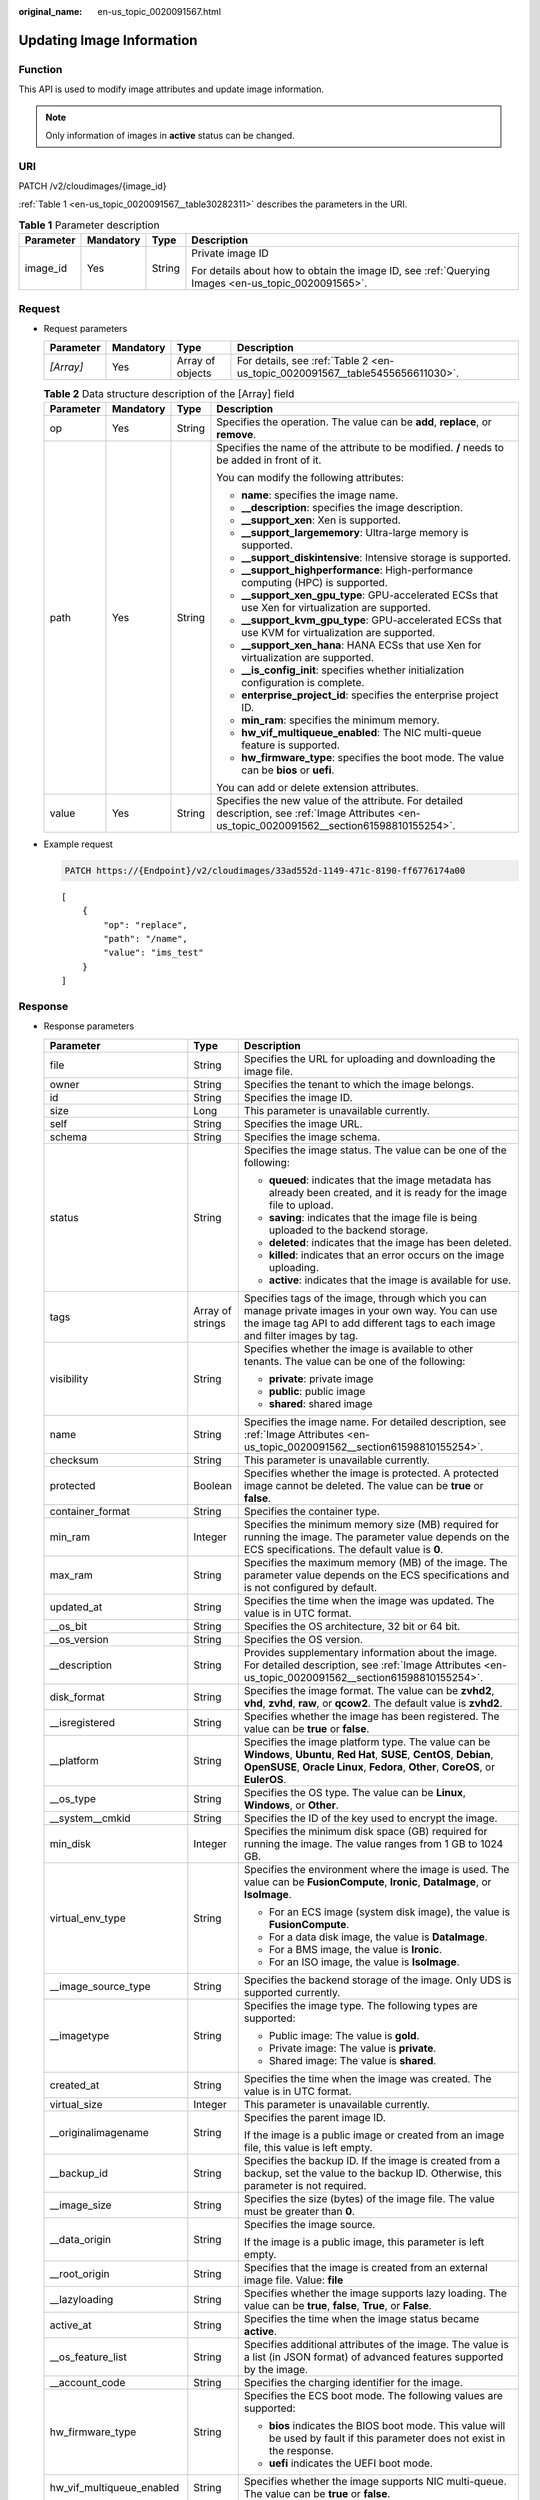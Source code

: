 :original_name: en-us_topic_0020091567.html

.. _en-us_topic_0020091567:

Updating Image Information
==========================

Function
--------

This API is used to modify image attributes and update image information.

.. note::

   Only information of images in **active** status can be changed.

URI
---

PATCH /v2/cloudimages/{image_id}

:ref:`Table 1 <en-us_topic_0020091567__table30282311>` describes the parameters in the URI.

.. _en-us_topic_0020091567__table30282311:

.. table:: **Table 1** Parameter description

   +-----------------+-----------------+-----------------+----------------------------------------------------------------------------------------------------+
   | Parameter       | Mandatory       | Type            | Description                                                                                        |
   +=================+=================+=================+====================================================================================================+
   | image_id        | Yes             | String          | Private image ID                                                                                   |
   |                 |                 |                 |                                                                                                    |
   |                 |                 |                 | For details about how to obtain the image ID, see :ref:`Querying Images <en-us_topic_0020091565>`. |
   +-----------------+-----------------+-----------------+----------------------------------------------------------------------------------------------------+

Request
-------

-  Request parameters

   +-----------+-----------+------------------+-------------------------------------------------------------------------------+
   | Parameter | Mandatory | Type             | Description                                                                   |
   +===========+===========+==================+===============================================================================+
   | *[Array]* | Yes       | Array of objects | For details, see :ref:`Table 2 <en-us_topic_0020091567__table5455656611030>`. |
   +-----------+-----------+------------------+-------------------------------------------------------------------------------+

   .. _en-us_topic_0020091567__table5455656611030:

   .. table:: **Table 2** Data structure description of the [Array] field

      +-----------------+-----------------+-----------------+--------------------------------------------------------------------------------------------------------------------------------------------------+
      | Parameter       | Mandatory       | Type            | Description                                                                                                                                      |
      +=================+=================+=================+==================================================================================================================================================+
      | op              | Yes             | String          | Specifies the operation. The value can be **add**, **replace**, or **remove**.                                                                   |
      +-----------------+-----------------+-----------------+--------------------------------------------------------------------------------------------------------------------------------------------------+
      | path            | Yes             | String          | Specifies the name of the attribute to be modified. **/** needs to be added in front of it.                                                      |
      |                 |                 |                 |                                                                                                                                                  |
      |                 |                 |                 | You can modify the following attributes:                                                                                                         |
      |                 |                 |                 |                                                                                                                                                  |
      |                 |                 |                 | -  **name**: specifies the image name.                                                                                                           |
      |                 |                 |                 | -  **\__description**: specifies the image description.                                                                                          |
      |                 |                 |                 | -  **\__support_xen**: Xen is supported.                                                                                                         |
      |                 |                 |                 | -  **\__support_largememory**: Ultra-large memory is supported.                                                                                  |
      |                 |                 |                 | -  **\__support_diskintensive**: Intensive storage is supported.                                                                                 |
      |                 |                 |                 | -  **\__support_highperformance**: High-performance computing (HPC) is supported.                                                                |
      |                 |                 |                 | -  **\__support_xen_gpu_type**: GPU-accelerated ECSs that use Xen for virtualization are supported.                                              |
      |                 |                 |                 | -  **\__support_kvm_gpu_type**: GPU-accelerated ECSs that use KVM for virtualization are supported.                                              |
      |                 |                 |                 | -  **\__support_xen_hana**: HANA ECSs that use Xen for virtualization are supported.                                                             |
      |                 |                 |                 | -  **\__is_config_init**: specifies whether initialization configuration is complete.                                                            |
      |                 |                 |                 | -  **enterprise_project_id**: specifies the enterprise project ID.                                                                               |
      |                 |                 |                 | -  **min_ram**: specifies the minimum memory.                                                                                                    |
      |                 |                 |                 | -  **hw_vif_multiqueue_enabled**: The NIC multi-queue feature is supported.                                                                      |
      |                 |                 |                 | -  **hw_firmware_type**: specifies the boot mode. The value can be **bios** or **uefi**.                                                         |
      |                 |                 |                 |                                                                                                                                                  |
      |                 |                 |                 | You can add or delete extension attributes.                                                                                                      |
      +-----------------+-----------------+-----------------+--------------------------------------------------------------------------------------------------------------------------------------------------+
      | value           | Yes             | String          | Specifies the new value of the attribute. For detailed description, see :ref:`Image Attributes <en-us_topic_0020091562__section61598810155254>`. |
      +-----------------+-----------------+-----------------+--------------------------------------------------------------------------------------------------------------------------------------------------+

-  Example request

   .. code-block:: text

      PATCH https://{Endpoint}/v2/cloudimages/33ad552d-1149-471c-8190-ff6776174a00

   ::

      [
          {
              "op": "replace",
              "path": "/name",
              "value": "ims_test"
          }
      ]

Response
--------

-  Response parameters

   +----------------------------+-----------------------+-------------------------------------------------------------------------------------------------------------------------------------------------------------------------------------------------------------------------------------------------------------------------------------------------------------------------------------------------------+
   | Parameter                  | Type                  | Description                                                                                                                                                                                                                                                                                                                                           |
   +============================+=======================+=======================================================================================================================================================================================================================================================================================================================================================+
   | file                       | String                | Specifies the URL for uploading and downloading the image file.                                                                                                                                                                                                                                                                                       |
   +----------------------------+-----------------------+-------------------------------------------------------------------------------------------------------------------------------------------------------------------------------------------------------------------------------------------------------------------------------------------------------------------------------------------------------+
   | owner                      | String                | Specifies the tenant to which the image belongs.                                                                                                                                                                                                                                                                                                      |
   +----------------------------+-----------------------+-------------------------------------------------------------------------------------------------------------------------------------------------------------------------------------------------------------------------------------------------------------------------------------------------------------------------------------------------------+
   | id                         | String                | Specifies the image ID.                                                                                                                                                                                                                                                                                                                               |
   +----------------------------+-----------------------+-------------------------------------------------------------------------------------------------------------------------------------------------------------------------------------------------------------------------------------------------------------------------------------------------------------------------------------------------------+
   | size                       | Long                  | This parameter is unavailable currently.                                                                                                                                                                                                                                                                                                              |
   +----------------------------+-----------------------+-------------------------------------------------------------------------------------------------------------------------------------------------------------------------------------------------------------------------------------------------------------------------------------------------------------------------------------------------------+
   | self                       | String                | Specifies the image URL.                                                                                                                                                                                                                                                                                                                              |
   +----------------------------+-----------------------+-------------------------------------------------------------------------------------------------------------------------------------------------------------------------------------------------------------------------------------------------------------------------------------------------------------------------------------------------------+
   | schema                     | String                | Specifies the image schema.                                                                                                                                                                                                                                                                                                                           |
   +----------------------------+-----------------------+-------------------------------------------------------------------------------------------------------------------------------------------------------------------------------------------------------------------------------------------------------------------------------------------------------------------------------------------------------+
   | status                     | String                | Specifies the image status. The value can be one of the following:                                                                                                                                                                                                                                                                                    |
   |                            |                       |                                                                                                                                                                                                                                                                                                                                                       |
   |                            |                       | -  **queued**: indicates that the image metadata has already been created, and it is ready for the image file to upload.                                                                                                                                                                                                                              |
   |                            |                       | -  **saving**: indicates that the image file is being uploaded to the backend storage.                                                                                                                                                                                                                                                                |
   |                            |                       | -  **deleted**: indicates that the image has been deleted.                                                                                                                                                                                                                                                                                            |
   |                            |                       | -  **killed**: indicates that an error occurs on the image uploading.                                                                                                                                                                                                                                                                                 |
   |                            |                       | -  **active**: indicates that the image is available for use.                                                                                                                                                                                                                                                                                         |
   +----------------------------+-----------------------+-------------------------------------------------------------------------------------------------------------------------------------------------------------------------------------------------------------------------------------------------------------------------------------------------------------------------------------------------------+
   | tags                       | Array of strings      | Specifies tags of the image, through which you can manage private images in your own way. You can use the image tag API to add different tags to each image and filter images by tag.                                                                                                                                                                 |
   +----------------------------+-----------------------+-------------------------------------------------------------------------------------------------------------------------------------------------------------------------------------------------------------------------------------------------------------------------------------------------------------------------------------------------------+
   | visibility                 | String                | Specifies whether the image is available to other tenants. The value can be one of the following:                                                                                                                                                                                                                                                     |
   |                            |                       |                                                                                                                                                                                                                                                                                                                                                       |
   |                            |                       | -  **private**: private image                                                                                                                                                                                                                                                                                                                         |
   |                            |                       | -  **public**: public image                                                                                                                                                                                                                                                                                                                           |
   |                            |                       | -  **shared**: shared image                                                                                                                                                                                                                                                                                                                           |
   +----------------------------+-----------------------+-------------------------------------------------------------------------------------------------------------------------------------------------------------------------------------------------------------------------------------------------------------------------------------------------------------------------------------------------------+
   | name                       | String                | Specifies the image name. For detailed description, see :ref:`Image Attributes <en-us_topic_0020091562__section61598810155254>`.                                                                                                                                                                                                                      |
   +----------------------------+-----------------------+-------------------------------------------------------------------------------------------------------------------------------------------------------------------------------------------------------------------------------------------------------------------------------------------------------------------------------------------------------+
   | checksum                   | String                | This parameter is unavailable currently.                                                                                                                                                                                                                                                                                                              |
   +----------------------------+-----------------------+-------------------------------------------------------------------------------------------------------------------------------------------------------------------------------------------------------------------------------------------------------------------------------------------------------------------------------------------------------+
   | protected                  | Boolean               | Specifies whether the image is protected. A protected image cannot be deleted. The value can be **true** or **false**.                                                                                                                                                                                                                                |
   +----------------------------+-----------------------+-------------------------------------------------------------------------------------------------------------------------------------------------------------------------------------------------------------------------------------------------------------------------------------------------------------------------------------------------------+
   | container_format           | String                | Specifies the container type.                                                                                                                                                                                                                                                                                                                         |
   +----------------------------+-----------------------+-------------------------------------------------------------------------------------------------------------------------------------------------------------------------------------------------------------------------------------------------------------------------------------------------------------------------------------------------------+
   | min_ram                    | Integer               | Specifies the minimum memory size (MB) required for running the image. The parameter value depends on the ECS specifications. The default value is **0**.                                                                                                                                                                                             |
   +----------------------------+-----------------------+-------------------------------------------------------------------------------------------------------------------------------------------------------------------------------------------------------------------------------------------------------------------------------------------------------------------------------------------------------+
   | max_ram                    | String                | Specifies the maximum memory (MB) of the image. The parameter value depends on the ECS specifications and is not configured by default.                                                                                                                                                                                                               |
   +----------------------------+-----------------------+-------------------------------------------------------------------------------------------------------------------------------------------------------------------------------------------------------------------------------------------------------------------------------------------------------------------------------------------------------+
   | updated_at                 | String                | Specifies the time when the image was updated. The value is in UTC format.                                                                                                                                                                                                                                                                            |
   +----------------------------+-----------------------+-------------------------------------------------------------------------------------------------------------------------------------------------------------------------------------------------------------------------------------------------------------------------------------------------------------------------------------------------------+
   | \__os_bit                  | String                | Specifies the OS architecture, 32 bit or 64 bit.                                                                                                                                                                                                                                                                                                      |
   +----------------------------+-----------------------+-------------------------------------------------------------------------------------------------------------------------------------------------------------------------------------------------------------------------------------------------------------------------------------------------------------------------------------------------------+
   | \__os_version              | String                | Specifies the OS version.                                                                                                                                                                                                                                                                                                                             |
   +----------------------------+-----------------------+-------------------------------------------------------------------------------------------------------------------------------------------------------------------------------------------------------------------------------------------------------------------------------------------------------------------------------------------------------+
   | \__description             | String                | Provides supplementary information about the image. For detailed description, see :ref:`Image Attributes <en-us_topic_0020091562__section61598810155254>`.                                                                                                                                                                                            |
   +----------------------------+-----------------------+-------------------------------------------------------------------------------------------------------------------------------------------------------------------------------------------------------------------------------------------------------------------------------------------------------------------------------------------------------+
   | disk_format                | String                | Specifies the image format. The value can be **zvhd2**, **vhd**, **zvhd**, **raw**, or **qcow2**. The default value is **zvhd2**.                                                                                                                                                                                                                     |
   +----------------------------+-----------------------+-------------------------------------------------------------------------------------------------------------------------------------------------------------------------------------------------------------------------------------------------------------------------------------------------------------------------------------------------------+
   | \__isregistered            | String                | Specifies whether the image has been registered. The value can be **true** or **false**.                                                                                                                                                                                                                                                              |
   +----------------------------+-----------------------+-------------------------------------------------------------------------------------------------------------------------------------------------------------------------------------------------------------------------------------------------------------------------------------------------------------------------------------------------------+
   | \__platform                | String                | Specifies the image platform type. The value can be **Windows**, **Ubuntu**, **Red Hat**, **SUSE**, **CentOS**, **Debian**, **OpenSUSE**, **Oracle Linux**, **Fedora**, **Other**, **CoreOS**, or **EulerOS**.                                                                                                                                        |
   +----------------------------+-----------------------+-------------------------------------------------------------------------------------------------------------------------------------------------------------------------------------------------------------------------------------------------------------------------------------------------------------------------------------------------------+
   | \__os_type                 | String                | Specifies the OS type. The value can be **Linux**, **Windows**, or **Other**.                                                                                                                                                                                                                                                                         |
   +----------------------------+-----------------------+-------------------------------------------------------------------------------------------------------------------------------------------------------------------------------------------------------------------------------------------------------------------------------------------------------------------------------------------------------+
   | \__system__cmkid           | String                | Specifies the ID of the key used to encrypt the image.                                                                                                                                                                                                                                                                                                |
   +----------------------------+-----------------------+-------------------------------------------------------------------------------------------------------------------------------------------------------------------------------------------------------------------------------------------------------------------------------------------------------------------------------------------------------+
   | min_disk                   | Integer               | Specifies the minimum disk space (GB) required for running the image. The value ranges from 1 GB to 1024 GB.                                                                                                                                                                                                                                          |
   +----------------------------+-----------------------+-------------------------------------------------------------------------------------------------------------------------------------------------------------------------------------------------------------------------------------------------------------------------------------------------------------------------------------------------------+
   | virtual_env_type           | String                | Specifies the environment where the image is used. The value can be **FusionCompute**, **Ironic**, **DataImage**, or **IsoImage**.                                                                                                                                                                                                                    |
   |                            |                       |                                                                                                                                                                                                                                                                                                                                                       |
   |                            |                       | -  For an ECS image (system disk image), the value is **FusionCompute**.                                                                                                                                                                                                                                                                              |
   |                            |                       | -  For a data disk image, the value is **DataImage**.                                                                                                                                                                                                                                                                                                 |
   |                            |                       | -  For a BMS image, the value is **Ironic**.                                                                                                                                                                                                                                                                                                          |
   |                            |                       | -  For an ISO image, the value is **IsoImage**.                                                                                                                                                                                                                                                                                                       |
   +----------------------------+-----------------------+-------------------------------------------------------------------------------------------------------------------------------------------------------------------------------------------------------------------------------------------------------------------------------------------------------------------------------------------------------+
   | \__image_source_type       | String                | Specifies the backend storage of the image. Only UDS is supported currently.                                                                                                                                                                                                                                                                          |
   +----------------------------+-----------------------+-------------------------------------------------------------------------------------------------------------------------------------------------------------------------------------------------------------------------------------------------------------------------------------------------------------------------------------------------------+
   | \__imagetype               | String                | Specifies the image type. The following types are supported:                                                                                                                                                                                                                                                                                          |
   |                            |                       |                                                                                                                                                                                                                                                                                                                                                       |
   |                            |                       | -  Public image: The value is **gold**.                                                                                                                                                                                                                                                                                                               |
   |                            |                       | -  Private image: The value is **private**.                                                                                                                                                                                                                                                                                                           |
   |                            |                       | -  Shared image: The value is **shared**.                                                                                                                                                                                                                                                                                                             |
   +----------------------------+-----------------------+-------------------------------------------------------------------------------------------------------------------------------------------------------------------------------------------------------------------------------------------------------------------------------------------------------------------------------------------------------+
   | created_at                 | String                | Specifies the time when the image was created. The value is in UTC format.                                                                                                                                                                                                                                                                            |
   +----------------------------+-----------------------+-------------------------------------------------------------------------------------------------------------------------------------------------------------------------------------------------------------------------------------------------------------------------------------------------------------------------------------------------------+
   | virtual_size               | Integer               | This parameter is unavailable currently.                                                                                                                                                                                                                                                                                                              |
   +----------------------------+-----------------------+-------------------------------------------------------------------------------------------------------------------------------------------------------------------------------------------------------------------------------------------------------------------------------------------------------------------------------------------------------+
   | \__originalimagename       | String                | Specifies the parent image ID.                                                                                                                                                                                                                                                                                                                        |
   |                            |                       |                                                                                                                                                                                                                                                                                                                                                       |
   |                            |                       | If the image is a public image or created from an image file, this value is left empty.                                                                                                                                                                                                                                                               |
   +----------------------------+-----------------------+-------------------------------------------------------------------------------------------------------------------------------------------------------------------------------------------------------------------------------------------------------------------------------------------------------------------------------------------------------+
   | \__backup_id               | String                | Specifies the backup ID. If the image is created from a backup, set the value to the backup ID. Otherwise, this parameter is not required.                                                                                                                                                                                                            |
   +----------------------------+-----------------------+-------------------------------------------------------------------------------------------------------------------------------------------------------------------------------------------------------------------------------------------------------------------------------------------------------------------------------------------------------+
   | \__image_size              | String                | Specifies the size (bytes) of the image file. The value must be greater than **0**.                                                                                                                                                                                                                                                                   |
   +----------------------------+-----------------------+-------------------------------------------------------------------------------------------------------------------------------------------------------------------------------------------------------------------------------------------------------------------------------------------------------------------------------------------------------+
   | \__data_origin             | String                | Specifies the image source.                                                                                                                                                                                                                                                                                                                           |
   |                            |                       |                                                                                                                                                                                                                                                                                                                                                       |
   |                            |                       | If the image is a public image, this parameter is left empty.                                                                                                                                                                                                                                                                                         |
   +----------------------------+-----------------------+-------------------------------------------------------------------------------------------------------------------------------------------------------------------------------------------------------------------------------------------------------------------------------------------------------------------------------------------------------+
   | \__root_origin             | String                | Specifies that the image is created from an external image file. Value: **file**                                                                                                                                                                                                                                                                      |
   +----------------------------+-----------------------+-------------------------------------------------------------------------------------------------------------------------------------------------------------------------------------------------------------------------------------------------------------------------------------------------------------------------------------------------------+
   | \__lazyloading             | String                | Specifies whether the image supports lazy loading. The value can be **true**, **false**, **True**, or **False**.                                                                                                                                                                                                                                      |
   +----------------------------+-----------------------+-------------------------------------------------------------------------------------------------------------------------------------------------------------------------------------------------------------------------------------------------------------------------------------------------------------------------------------------------------+
   | active_at                  | String                | Specifies the time when the image status became **active**.                                                                                                                                                                                                                                                                                           |
   +----------------------------+-----------------------+-------------------------------------------------------------------------------------------------------------------------------------------------------------------------------------------------------------------------------------------------------------------------------------------------------------------------------------------------------+
   | \__os_feature_list         | String                | Specifies additional attributes of the image. The value is a list (in JSON format) of advanced features supported by the image.                                                                                                                                                                                                                       |
   +----------------------------+-----------------------+-------------------------------------------------------------------------------------------------------------------------------------------------------------------------------------------------------------------------------------------------------------------------------------------------------------------------------------------------------+
   | \__account_code            | String                | Specifies the charging identifier for the image.                                                                                                                                                                                                                                                                                                      |
   +----------------------------+-----------------------+-------------------------------------------------------------------------------------------------------------------------------------------------------------------------------------------------------------------------------------------------------------------------------------------------------------------------------------------------------+
   | hw_firmware_type           | String                | Specifies the ECS boot mode. The following values are supported:                                                                                                                                                                                                                                                                                      |
   |                            |                       |                                                                                                                                                                                                                                                                                                                                                       |
   |                            |                       | -  **bios** indicates the BIOS boot mode. This value will be used by fault if this parameter does not exist in the response.                                                                                                                                                                                                                          |
   |                            |                       | -  **uefi** indicates the UEFI boot mode.                                                                                                                                                                                                                                                                                                             |
   +----------------------------+-----------------------+-------------------------------------------------------------------------------------------------------------------------------------------------------------------------------------------------------------------------------------------------------------------------------------------------------------------------------------------------------+
   | hw_vif_multiqueue_enabled  | String                | Specifies whether the image supports NIC multi-queue. The value can be **true** or **false**.                                                                                                                                                                                                                                                         |
   +----------------------------+-----------------------+-------------------------------------------------------------------------------------------------------------------------------------------------------------------------------------------------------------------------------------------------------------------------------------------------------------------------------------------------------+
   | \__support_kvm             | String                | Specifies whether the image supports KVM. If yes, the value is **true**. Otherwise, this parameter is not required.                                                                                                                                                                                                                                   |
   +----------------------------+-----------------------+-------------------------------------------------------------------------------------------------------------------------------------------------------------------------------------------------------------------------------------------------------------------------------------------------------------------------------------------------------+
   | \__support_xen             | String                | Specifies whether the image supports Xen. If yes, the value is **true**. Otherwise, this parameter is not required.                                                                                                                                                                                                                                   |
   +----------------------------+-----------------------+-------------------------------------------------------------------------------------------------------------------------------------------------------------------------------------------------------------------------------------------------------------------------------------------------------------------------------------------------------+
   | \__support_largememory     | String                | Specifies whether the image can be used to create large-memory ECSs. If the image supports large-memory ECSs, the value is **true**. Otherwise, this parameter is not required.                                                                                                                                                                       |
   |                            |                       |                                                                                                                                                                                                                                                                                                                                                       |
   |                            |                       | For the supported OSs, see :ref:`Table 4 <en-us_topic_0031617666__table48545918250>`.                                                                                                                                                                                                                                                                 |
   +----------------------------+-----------------------+-------------------------------------------------------------------------------------------------------------------------------------------------------------------------------------------------------------------------------------------------------------------------------------------------------------------------------------------------------+
   | \__support_diskintensive   | String                | Specifies whether the image can be used to create disk-intensive ECSs. If the image supports disk-intensive ECSs, the value is **true**. Otherwise, this parameter is not required.                                                                                                                                                                   |
   +----------------------------+-----------------------+-------------------------------------------------------------------------------------------------------------------------------------------------------------------------------------------------------------------------------------------------------------------------------------------------------------------------------------------------------+
   | \__support_highperformance | String                | Specifies whether the image can be used to create high-performance ECSs. If the image supports high-performance ECSs, the value is **true**. Otherwise, this parameter is not required.                                                                                                                                                               |
   +----------------------------+-----------------------+-------------------------------------------------------------------------------------------------------------------------------------------------------------------------------------------------------------------------------------------------------------------------------------------------------------------------------------------------------+
   | \__support_xen_gpu_type    | String                | Specifies whether the image supports GPU-accelerated ECSs on the Xen platform. See :ref:`Table 2 <en-us_topic_0031617666__table65768383152758>` for its value. If the image does not support GPU-accelerated ECSs on the Xen platform, this parameter is not required. This attribute cannot co-exist with **\__support_xen** and **\__support_kvm**. |
   +----------------------------+-----------------------+-------------------------------------------------------------------------------------------------------------------------------------------------------------------------------------------------------------------------------------------------------------------------------------------------------------------------------------------------------+
   | \__support_kvm_gpu_type    | String                | Specifies whether the image supports GPU-accelerated ECSs on the KVM platform. See :ref:`Table 3 <en-us_topic_0031617666__table282523154017>` for its value.                                                                                                                                                                                          |
   |                            |                       |                                                                                                                                                                                                                                                                                                                                                       |
   |                            |                       | If the image does not support GPU-accelerated ECSs on the KVM platform, this parameter is not required. This attribute cannot co-exist with **\__support_xen** and **\__support_kvm**.                                                                                                                                                                |
   +----------------------------+-----------------------+-------------------------------------------------------------------------------------------------------------------------------------------------------------------------------------------------------------------------------------------------------------------------------------------------------------------------------------------------------+
   | \__support_xen_hana        | String                | Specifies whether the image supports HANA ECSs on the Xen platform. If yes, the value is **true**. Otherwise, this parameter is not required.                                                                                                                                                                                                         |
   |                            |                       |                                                                                                                                                                                                                                                                                                                                                       |
   |                            |                       | This attribute cannot co-exist with **\__support_xen** and **\__support_kvm**.                                                                                                                                                                                                                                                                        |
   +----------------------------+-----------------------+-------------------------------------------------------------------------------------------------------------------------------------------------------------------------------------------------------------------------------------------------------------------------------------------------------------------------------------------------------+
   | \__support_kvm_infiniband  | String                | Specifies whether the image supports ECSs with the InfiniBand NIC on the KVM platform. If yes, the value is **true**. Otherwise, this parameter is not required.                                                                                                                                                                                      |
   |                            |                       |                                                                                                                                                                                                                                                                                                                                                       |
   |                            |                       | This attribute cannot co-exist with **\__support_xen**.                                                                                                                                                                                                                                                                                               |
   +----------------------------+-----------------------+-------------------------------------------------------------------------------------------------------------------------------------------------------------------------------------------------------------------------------------------------------------------------------------------------------------------------------------------------------+
   | enterprise_project_id      | String                | Specifies the enterprise project that the image belongs to.                                                                                                                                                                                                                                                                                           |
   |                            |                       |                                                                                                                                                                                                                                                                                                                                                       |
   |                            |                       | -  If the value is **0** or left blank, the image belongs to the default enterprise project.                                                                                                                                                                                                                                                          |
   |                            |                       |                                                                                                                                                                                                                                                                                                                                                       |
   |                            |                       | -  If the value is a UUID, the image belongs to the enterprise project corresponding to the UUID.                                                                                                                                                                                                                                                     |
   |                            |                       |                                                                                                                                                                                                                                                                                                                                                       |
   |                            |                       |    For more information about enterprise projects, see *Enterprise Management User Guide*.                                                                                                                                                                                                                                                            |
   +----------------------------+-----------------------+-------------------------------------------------------------------------------------------------------------------------------------------------------------------------------------------------------------------------------------------------------------------------------------------------------------------------------------------------------+
   | \__sequence_num            | String                | Specifies the ECS system disk slot number corresponding to the image.                                                                                                                                                                                                                                                                                 |
   |                            |                       |                                                                                                                                                                                                                                                                                                                                                       |
   |                            |                       | This parameter is unavailable currently.                                                                                                                                                                                                                                                                                                              |
   +----------------------------+-----------------------+-------------------------------------------------------------------------------------------------------------------------------------------------------------------------------------------------------------------------------------------------------------------------------------------------------------------------------------------------------+
   | \__support_fc_inject       | String                | Specifies whether the image supports password/private key injection using Cloud-Init.                                                                                                                                                                                                                                                                 |
   |                            |                       |                                                                                                                                                                                                                                                                                                                                                       |
   |                            |                       | If the value is set to **true**, password/private key injection using Cloud-Init is not supported.                                                                                                                                                                                                                                                    |
   |                            |                       |                                                                                                                                                                                                                                                                                                                                                       |
   |                            |                       | .. note::                                                                                                                                                                                                                                                                                                                                             |
   |                            |                       |                                                                                                                                                                                                                                                                                                                                                       |
   |                            |                       |    This parameter is valid only for ECS system disk images.                                                                                                                                                                                                                                                                                           |
   +----------------------------+-----------------------+-------------------------------------------------------------------------------------------------------------------------------------------------------------------------------------------------------------------------------------------------------------------------------------------------------------------------------------------------------+
   | \__support_amd             | String                | Specifies whether the image uses AMD's x86 architecture. The value can be **true** or **false**.                                                                                                                                                                                                                                                      |
   +----------------------------+-----------------------+-------------------------------------------------------------------------------------------------------------------------------------------------------------------------------------------------------------------------------------------------------------------------------------------------------------------------------------------------------+

-  Example response

   .. code-block:: text

      STATUS CODE 200

   ::

      {
          "file": "/v2/images/33ad552d-1149-471c-8190-ff6776174a00/file",
          "owner": "0b1e494e2660441a957313163095fe5c",
          "id": "33ad552d-1149-471c-8190-ff6776174a00",
          "size": 2,
          "self": "/v2/images/33ad552d-1149-471c-8190-ff6776174a00",
          "schema": "/v2/schemas/image",
          "status": "active",
          "tags": [],
          "visibility": "private",
          "name": "ims_test",
          "checksum": "99914b932bd37a50b983c5e7c90ae93b",
          "hw_vif_multiqueue_enabled": "true",
          "protected": false,
          "container_format": "bare",
          "min_ram": 0,
          "updated_at": "2015-12-08T02:30:49Z",
          "__os_bit": "64",
          "__os_version": "Ubuntu 14.04 server 64bit",
          "__description": "ims test",
          "disk_format": "vhd",
          "__isregistered": "true",
          "__platform": "Ubuntu",
          "__os_type": "Linux",
          "min_disk": 40,
          "virtual_env_type": "FusionCompute",
          "__image_source_type": "uds",
          "__imagetype": "private",
          "created_at": "2015-12-04T09:45:33Z",
          "virtual_size": 0,
          "__originalimagename": "33ad552d-1149-471c-8190-ff6776174a00",
          "__backup_id": "",
          "__productcode": "",
          "__image_size": "449261568",
          "__support_fc_inject":"true",
          "__data_origin": null,
          "hw_firmware_type": "bios"
      }

Returned Values
---------------

-  Normal

   200

-  Abnormal

   +---------------------------+------------------------------------------------------------------------------------------------------------+
   | Returned Value            | Description                                                                                                |
   +===========================+============================================================================================================+
   | 400 Bad Request           | Request error. For details about the returned error code, see :ref:`Error Codes <en-us_topic_0022473689>`. |
   +---------------------------+------------------------------------------------------------------------------------------------------------+
   | 401 Unauthorized          | Authentication failed.                                                                                     |
   +---------------------------+------------------------------------------------------------------------------------------------------------+
   | 403 Forbidden             | You do not have the rights to perform the operation.                                                       |
   +---------------------------+------------------------------------------------------------------------------------------------------------+
   | 404 Not Found             | The requested resource was not found.                                                                      |
   +---------------------------+------------------------------------------------------------------------------------------------------------+
   | 500 Internal Server Error | Internal service error.                                                                                    |
   +---------------------------+------------------------------------------------------------------------------------------------------------+
   | 503 Service Unavailable   | The service is unavailable.                                                                                |
   +---------------------------+------------------------------------------------------------------------------------------------------------+
